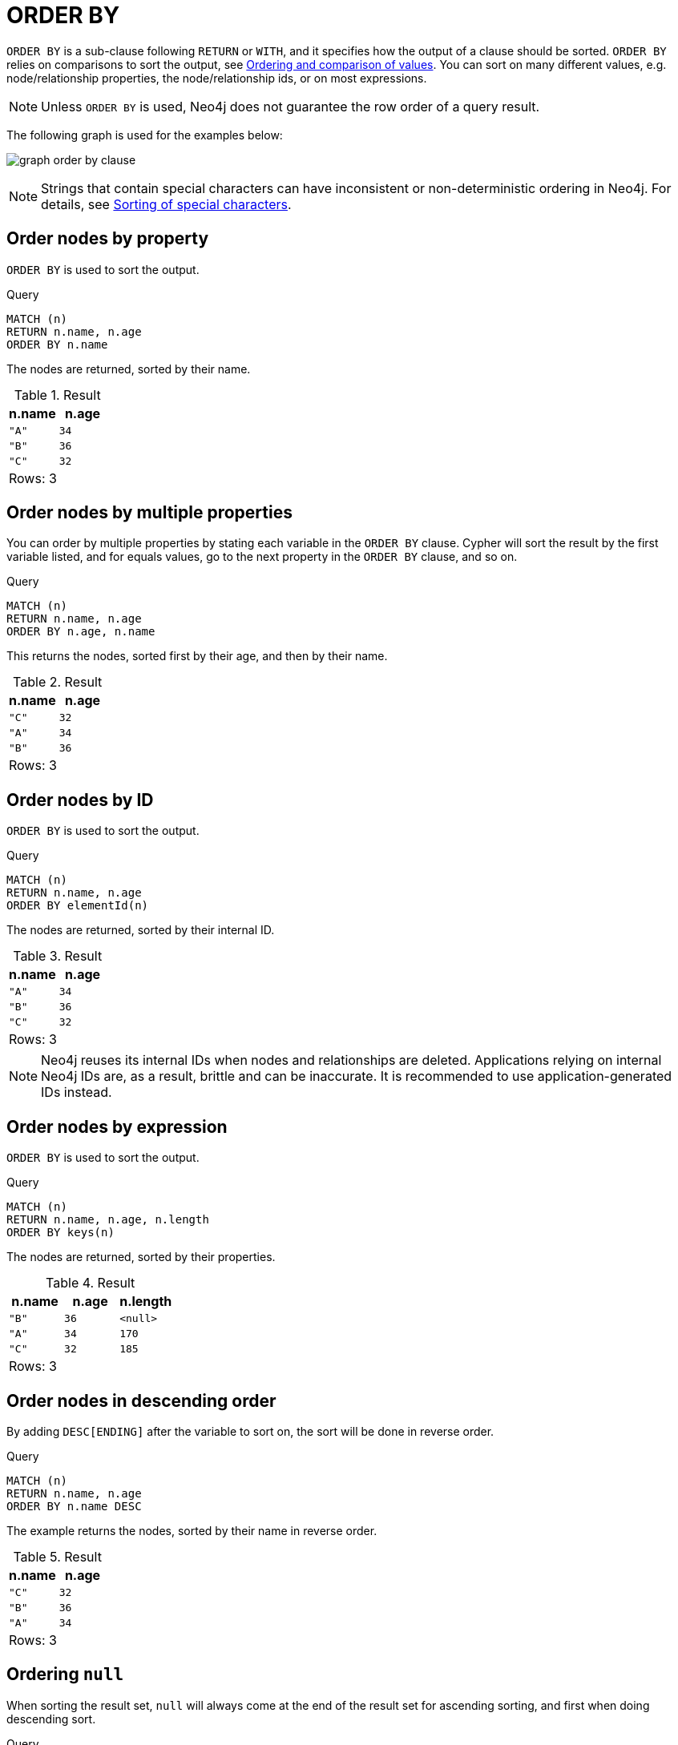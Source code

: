 :description: `ORDER BY` is a sub-clause following `RETURN` or `WITH`, and it specifies that the output should be sorted and how.

[[query-order]]
= ORDER BY

`ORDER BY` is a sub-clause following `RETURN` or `WITH`, and it specifies how the output of a clause should be sorted.
`ORDER BY` relies on comparisons to sort the output, see xref::syntax/operators.adoc#cypher-ordering[Ordering and comparison of values].
You can sort on many different values, e.g. node/relationship properties, the node/relationship ids, or on most expressions.

[NOTE]
====
Unless `ORDER BY` is used, Neo4j does not guarantee the row order of a query result.
====


The following graph is used for the examples below:

image:graph_order_by_clause.svg[]

////
[source, cypher, role=test-setup]
----
CREATE
  (a {name: 'A', age: 34, length: 170}),
  (b {name: 'B', age: 36}),
  (c {name: 'C', age: 32, length: 185}),
  (a)-[:KNOWS]->(b),
  (b)-[:KNOWS]->(c)
----
////

[NOTE]
====
Strings that contain special characters can have inconsistent or non-deterministic ordering in Neo4j.
For details, see xref::values-and-types/property-structural-constructed.adoc#property-types-sip-note[Sorting of special characters].
====

[[order-nodes-by-property]]
== Order nodes by property

`ORDER BY` is used to sort the output.

.Query
[source, cypher, indent=0]
----
MATCH (n)
RETURN n.name, n.age
ORDER BY n.name
----

The nodes are returned, sorted by their name.

.Result
[role="queryresult",options="header,footer",cols="2*<m"]
|===
| n.name | n.age
| "A" | 34
| "B" | 36
| "C" | 32
2+d|Rows: 3
|===


[[order-nodes-by-multiple-properties]]
== Order nodes by multiple properties

You can order by multiple properties by stating each variable in the `ORDER BY` clause.
Cypher will sort the result by the first variable listed, and for equals values, go to the next property in the `ORDER BY` clause, and so on.

.Query
[source, cypher, indent=0]
----
MATCH (n)
RETURN n.name, n.age
ORDER BY n.age, n.name
----

This returns the nodes, sorted first by their age, and then by their name.

.Result
[role="queryresult",options="header,footer",cols="2*<m"]
|===
| n.name | n.age
| "C" | 32
| "A" | 34
| "B" | 36
2+d|Rows: 3
|===


[[order-nodes-by-id]]
== Order nodes by ID

`ORDER BY` is used to sort the output.

.Query
[source, cypher, indent=0]
----
MATCH (n)
RETURN n.name, n.age
ORDER BY elementId(n)
----

The nodes are returned, sorted by their internal ID.

.Result
[role="queryresult",options="header,footer",cols="2*<m"]
|===
| n.name | n.age
| "A" | 34
| "B" | 36
| "C" | 32
2+d|Rows: 3
|===

[NOTE]
Neo4j reuses its internal IDs when nodes and relationships are deleted.
Applications relying on internal Neo4j IDs are, as a result, brittle and can be inaccurate.
It is recommended to use application-generated IDs instead.

[[order-nodes-by-expression]]
== Order nodes by expression

`ORDER BY` is used to sort the output.

.Query
[source, cypher, indent=0]
----
MATCH (n)
RETURN n.name, n.age, n.length
ORDER BY keys(n)
----

The nodes are returned, sorted by their properties.

.Result
[role="queryresult",options="header,footer",cols="3*<m"]
|===
| n.name | n.age | n.length
| "B" | 36 | <null>
| "A" | 34 | 170
| "C" | 32 | 185
3+d|Rows: 3
|===


[[order-nodes-in-descending-order]]
== Order nodes in descending order

By adding `DESC[ENDING]` after the variable to sort on, the sort will be done in reverse order.

.Query
[source, cypher, indent=0]
----
MATCH (n)
RETURN n.name, n.age
ORDER BY n.name DESC
----

The example returns the nodes, sorted by their name in reverse order.

.Result
[role="queryresult",options="header,footer",cols="2*<m"]
|===
| n.name | n.age
| "C" | 32
| "B" | 36
| "A" | 34
2+d|Rows: 3
|===


[[order-null]]
== Ordering `null`

When sorting the result set, `null` will always come at the end of the result set for ascending sorting, and first when doing descending sort.

.Query
[source, cypher, indent=0]
----
MATCH (n)
RETURN n.length, n.name, n.age
ORDER BY n.length
----

The nodes are returned sorted by the length property, with a node without that property last.

.Result
[role="queryresult",options="header,footer",cols="3*<m"]
|===
| n.length | n.name | n.age
| 170 | "A" | 34
| 185 | "C" | 32
| <null> | "B" | 36
3+d|Rows: 3
|===


[[order-with]]
== Ordering in a `WITH` clause

When `ORDER BY` is present on a `WITH` clause , the immediately following clause will receive records in the specified order.
The order is not guaranteed to be retained after the following clause, unless that also has an `ORDER BY` subclause.
The ordering guarantee can be useful to exploit by operations which depend on the order in which they consume values.
For example, this can be used to control the order of items in the list produced by the `collect()` aggregating function.
The `MERGE` and `SET` clauses also have ordering dependencies which can be controlled this way.

.Query
[source, cypher, indent=0]
----
MATCH (n)
WITH n ORDER BY n.age
RETURN collect(n.name) AS names
----

The list of names built from the `collect` aggregating function contains the names in order of the `age` property.

.Result
[role="queryresult",options="header,footer",cols="1*<m"]
|===
| names
| ["C","A","B"]
1+d|Rows: 1
|===

== Ordering aggregated or DISTINCT results

In terms of scope of variables, `ORDER BY` follows special rules, depending on if the projecting `RETURN` or `WITH` clause is either aggregating or `DISTINCT`.
If it is an aggregating or `DISTINCT` projection, only the variables available in the projection are available.
If the projection does not alter the output cardinality (which aggregation and `DISTINCT` do), variables available from before the projecting clause are also available.
When the projection clause shadows already existing variables, only the new variables are available.

It is also not allowed to use aggregating expressions in the `ORDER BY` sub-clause if they are not also listed in the projecting clause.
This rule is to make sure that `ORDER BY` does not change the results, only the order of them.

== ORDER BY and indexes

The performance of Cypher queries using `ORDER BY` on node properties can be influenced by the existence and use of an index for finding the nodes.
If the index can provide the nodes in the order requested in the query, Cypher can avoid the use of an expensive `Sort` operation.
Read more about this capability in xref::indexes/search-performance-indexes/using-indexes.adoc#range-index-backed-order-by[Range index-backed ORDER BY].
